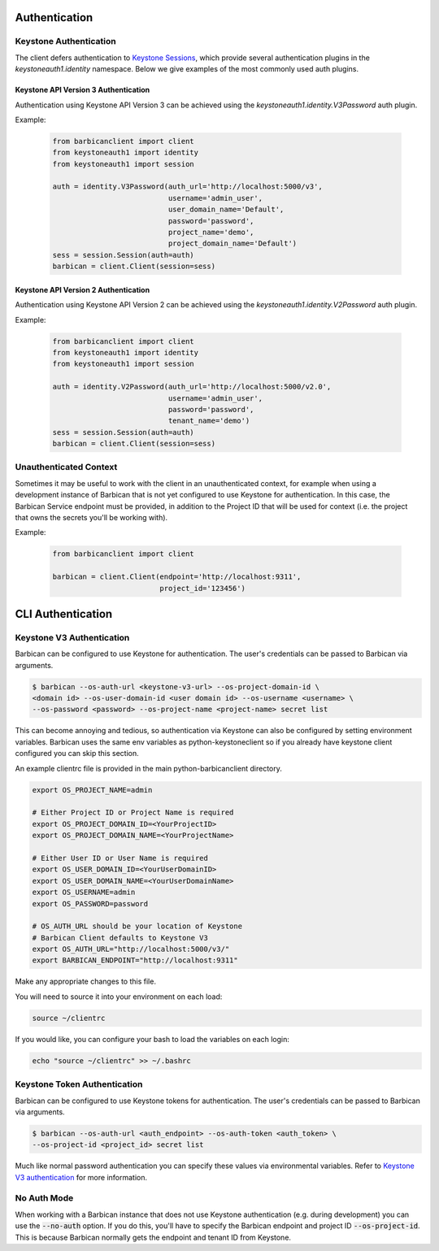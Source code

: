 Authentication
==============

Keystone Authentication
-----------------------

The client defers authentication to `Keystone Sessions`_, which provide several
authentication plugins in the `keystoneauth1.identity` namespace.  Below we give
examples of the most commonly used auth plugins.

.. _`Keystone Sessions`: http://docs.openstack.org/developer/keystoneauth/using-sessions.html

Keystone API Version 3 Authentication
~~~~~~~~~~~~~~~~~~~~~~~~~~~~~~~~~~~~~

Authentication using Keystone API Version 3 can be achieved using the
`keystoneauth1.identity.V3Password` auth plugin.

Example:

  .. code-block:: python

    from barbicanclient import client
    from keystoneauth1 import identity
    from keystoneauth1 import session

    auth = identity.V3Password(auth_url='http://localhost:5000/v3',
                               username='admin_user',
                               user_domain_name='Default',
                               password='password',
                               project_name='demo',
                               project_domain_name='Default')
    sess = session.Session(auth=auth)
    barbican = client.Client(session=sess)

Keystone API Version 2 Authentication
~~~~~~~~~~~~~~~~~~~~~~~~~~~~~~~~~~~~~

Authentication using Keystone API Version 2 can be achieved using the
`keystoneauth1.identity.V2Password` auth plugin.

Example:

  .. code-block:: python

    from barbicanclient import client
    from keystoneauth1 import identity
    from keystoneauth1 import session

    auth = identity.V2Password(auth_url='http://localhost:5000/v2.0',
                               username='admin_user',
                               password='password',
                               tenant_name='demo')
    sess = session.Session(auth=auth)
    barbican = client.Client(session=sess)

Unauthenticated Context
-----------------------

Sometimes it may be useful to work with the client in an unauthenticated
context, for example when using a development instance of Barbican that is
not yet configured to use Keystone for authentication.  In this case, the
Barbican Service endpoint must be provided, in addition to the Project ID that
will be used for context (i.e. the project that owns the secrets you'll be
working with).

Example:

  .. code-block:: python

    from barbicanclient import client

    barbican = client.Client(endpoint='http://localhost:9311',
                             project_id='123456')


CLI Authentication
==================

Keystone V3 Authentication
--------------------------

Barbican can be configured to use Keystone for authentication. The user's
credentials can be passed to Barbican via arguments.

.. code-block:: bash

    $ barbican --os-auth-url <keystone-v3-url> --os-project-domain-id \
    <domain id> --os-user-domain-id <user domain id> --os-username <username> \
    --os-password <password> --os-project-name <project-name> secret list

This can become annoying and tedious, so authentication via Keystone can
also be configured by setting environment variables. Barbican uses the same env
variables as python-keystoneclient so if you already have keystone client
configured you can skip this section.

An example clientrc file is provided in the main python-barbicanclient
directory.

.. code-block:: bash

    export OS_PROJECT_NAME=admin

    # Either Project ID or Project Name is required
    export OS_PROJECT_DOMAIN_ID=<YourProjectID>
    export OS_PROJECT_DOMAIN_NAME=<YourProjectName>

    # Either User ID or User Name is required
    export OS_USER_DOMAIN_ID=<YourUserDomainID>
    export OS_USER_DOMAIN_NAME=<YourUserDomainName>
    export OS_USERNAME=admin
    export OS_PASSWORD=password

    # OS_AUTH_URL should be your location of Keystone
    # Barbican Client defaults to Keystone V3
    export OS_AUTH_URL="http://localhost:5000/v3/"
    export BARBICAN_ENDPOINT="http://localhost:9311"


Make any appropriate changes to this file.

You will need to source it into your environment on each load:

.. code-block:: bash

    source ~/clientrc

If you would like, you can configure your bash to load the variables on
each login:

.. code-block:: bash

    echo "source ~/clientrc" >> ~/.bashrc

Keystone Token Authentication
-----------------------------

Barbican can be configured to use Keystone tokens for authentication. The
user's credentials can be passed to Barbican via arguments.

.. code-block:: bash

    $ barbican --os-auth-url <auth_endpoint> --os-auth-token <auth_token> \
    --os-project-id <project_id> secret list

Much like normal password authentication you can specify these values via
environmental variables. Refer to `Keystone V3 authentication`_ for more
information.


No Auth Mode
------------

When working with a Barbican instance that does not use Keystone authentication
(e.g. during development) you can use the :code:`--no-auth` option. If you do
this, you'll have to specify the Barbican endpoint and project ID
:code:`--os-project-id`. This is because Barbican normally gets the endpoint
and tenant ID from Keystone.

